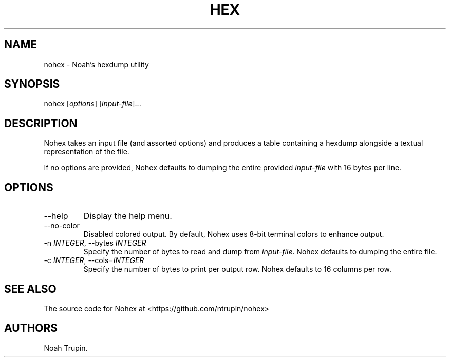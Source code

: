 .\" Automatically generated by Pandoc 3.1.6
.\"
.\" Define V font for inline verbatim, using C font in formats
.\" that render this, and otherwise B font.
.ie "\f[CB]x\f[]"x" \{\
. ftr V B
. ftr VI BI
. ftr VB B
. ftr VBI BI
.\}
.el \{\
. ftr V CR
. ftr VI CI
. ftr VB CB
. ftr VBI CBI
.\}
.TH "HEX" "1" "July 30, 2023" "User Manual" ""
.hy
.SH NAME
.PP
nohex - Noah\[cq]s hexdump utility
.SH SYNOPSIS
.PP
nohex [\f[I]options\f[R]] [\f[I]input-file\f[R]]\&...
.SH DESCRIPTION
.PP
Nohex takes an input file (and assorted options) and produces a table
containing a hexdump alongside a textual representation of the file.
.PP
If no options are provided, Nohex defaults to dumping the entire
provided \f[I]input-file\f[R] with 16 bytes per line.
.SH OPTIONS
.TP
--help
Display the help menu.
.TP
--no-color
Disabled colored output.
By default, Nohex uses 8-bit terminal colors to enhance output.
.TP
-n \f[I]INTEGER\f[R], --bytes \f[I]INTEGER\f[R]
Specify the number of bytes to read and dump from \f[I]input-file\f[R].
Nohex defaults to dumping the entire file.
.TP
-c \f[I]INTEGER\f[R], --cols=\f[I]INTEGER\f[R]
Specify the number of bytes to print per output row.
Nohex defaults to 16 columns per row.
.SH SEE ALSO
.PP
The source code for Nohex at <https://github.com/ntrupin/nohex>
.SH AUTHORS
Noah Trupin.
